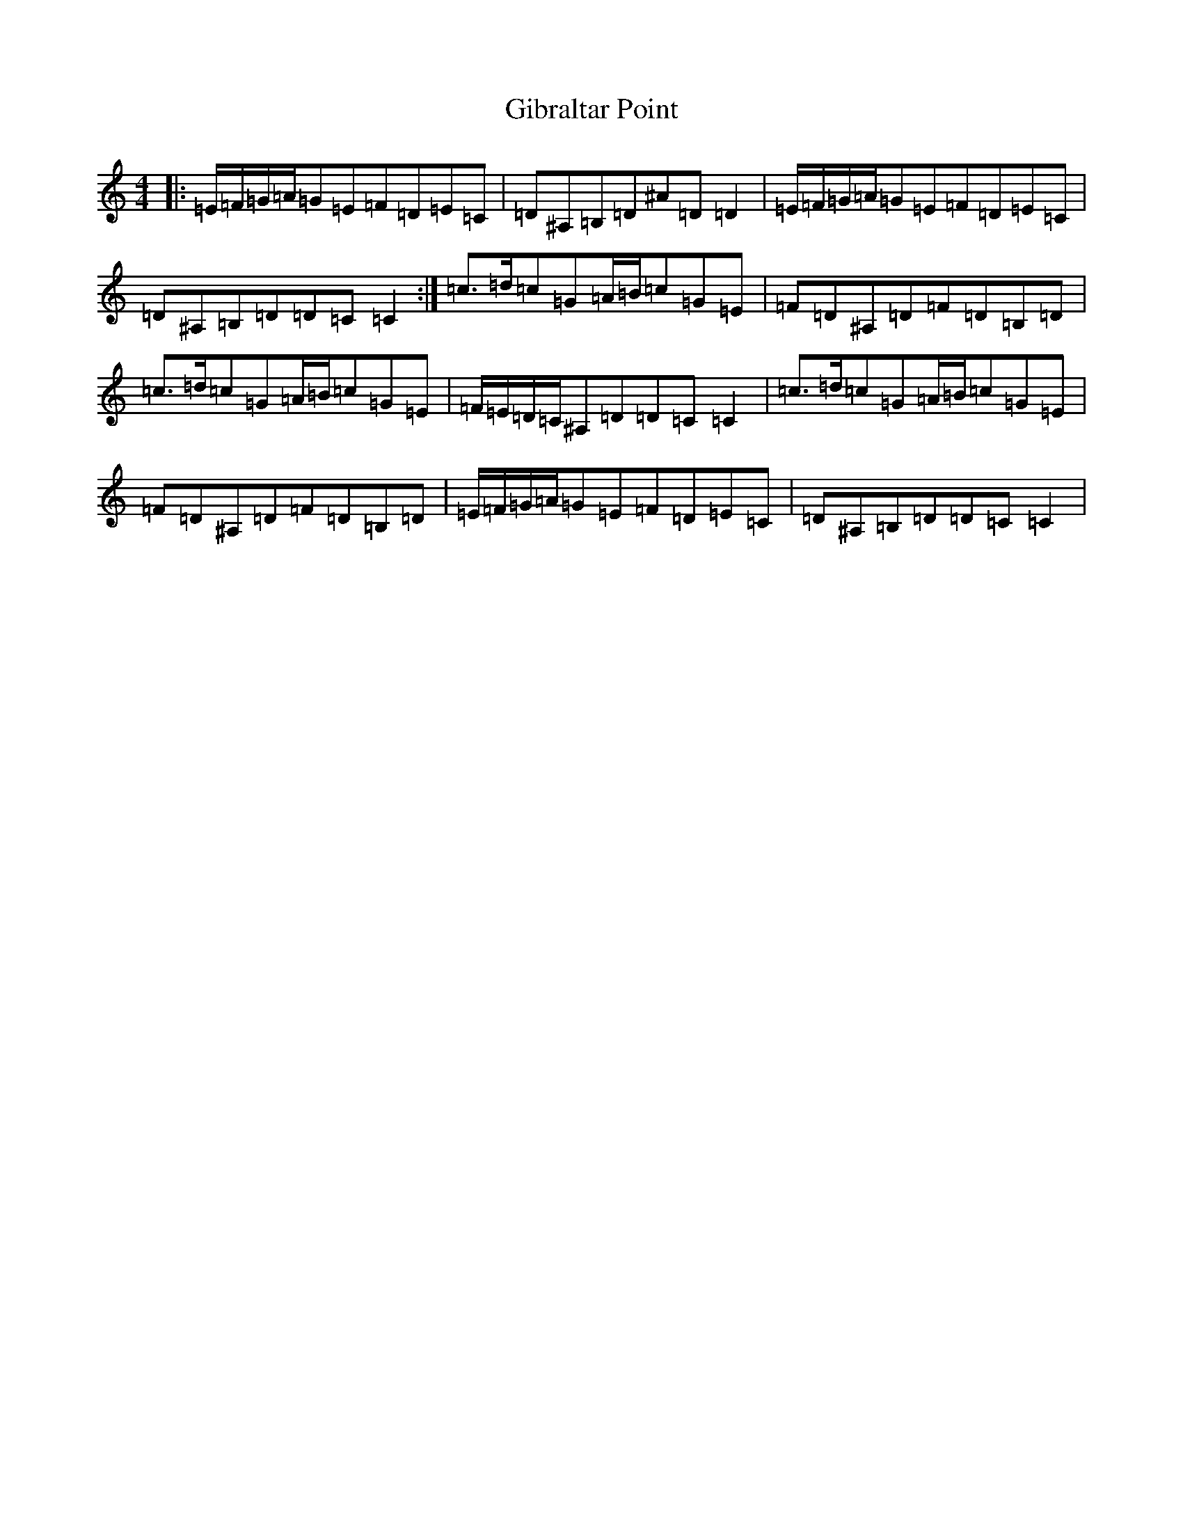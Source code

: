 X: 7898
T: Gibraltar Point
S: https://thesession.org/tunes/5924#setting5924
Z: G Major
R: reel
M:4/4
L:1/8
K: C Major
|:=E/2=F/2=G/2=A/2=G=E=F=D=E=C|=D^A,=B,=D^A=D=D2|=E/2=F/2=G/2=A/2=G=E=F=D=E=C|=D^A,=B,=D=D=C=C2:|=c>=d=c=G=A/2=B/2=c=G=E|=F=D^A,=D=F=D=B,=D|=c>=d=c=G=A/2=B/2=c=G=E|=F/2=E/2=D/2=C/2^A,=D=D=C=C2|=c>=d=c=G=A/2=B/2=c=G=E|=F=D^A,=D=F=D=B,=D|=E/2=F/2=G/2=A/2=G=E=F=D=E=C|=D^A,=B,=D=D=C=C2|